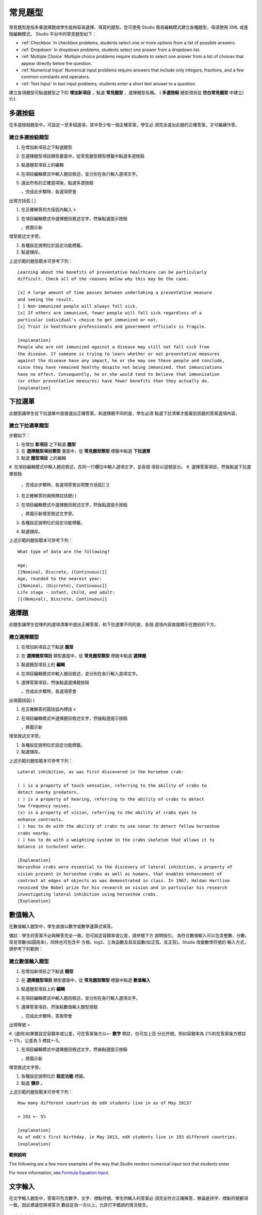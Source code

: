 .. _Common Problems:

############################
常見題型
############################

常見題型是指多重選擇題或學生能夠容易選擇、填寫的題型。您可使用 Studio
簡易編輯模式建立各種題型，毋須使用 XML 或進階編輯模式。
Studio 平台中的常見題型如下：

-  :ref:`Checkbox` In checkbox problems, students select one or more options
   from a list of possible answers.
-  :ref:`Dropdown` In dropdown problems, students select one answer from a
   dropdown list.
-  :ref:`Multiple Choice` Multiple choice problems require students to
   select one answer from a list of choices that appear directly below
   the question.
-  :ref:`Numerical Input` Numerical input problems require answers that
   include only integers, fractions, and a few common constants and
   operators.
-  :ref:`Text Input` In text input problems, students enter a short text
   answer to a question.

建立各項題型可點選題型之下的 **增加新項目** ，點選 **常見題型** ，選擇題型名稱。
( **多選按鈕** 題型須另從 **空白常見題型** 中建立)
11.1.

.. _Checkbox:

*******************
多選按鈕
*******************

在多選按鈕題型中，可設定一至多個選項，其中至少有一個正確答案，學生必
須完全選出此題的正確答案，才可繼續作答。

.. image:: Images/CheckboxExample.gif

==========================
建立多選按鈕題型
==========================

#. 在增加新項目之下點選題型
#. 在選擇題型項目類型畫面中，從常見題型類型標籤中點選多選按鈕
#. 點選題型項目上的編輯
#. 在項目編輯模式中輸入題目敘述，並分別在各行輸入選項文字。
#. 選出所有的正確選項後，點選多選按鈕

   .. image:: Images/ProbComponent_CheckboxIcon.gif
   
   ，完成此步驟時，各選項旁會
出現方括弧  [  ]

#. 在正確解答的方括弧內輸入 x
#. 在項目編輯模式中選擇題目敘述文字，然後點選提示按鈕

   .. image:: Images/ProbCompButton_Explanation.gif
   ，將圖示新
增至敘述文字旁。

#. 各種設定說明位於設定功能標籤。
#. 點選儲存。

上述示範的題型範本可參考下列：

::

    Learning about the benefits of preventative healthcare can be particularly 
    difficult. Check all of the reasons below why this may be the case.

    [x] A large amount of time passes between undertaking a preventative measure 
    and seeing the result. 
    [ ] Non-immunized people will always fall sick. 
    [x] If others are immunized, fewer people will fall sick regardless of a 
    particular individual's choice to get immunized or not. 
    [x] Trust in healthcare professionals and government officials is fragile. 

    [explanation]
    People who are not immunized against a disease may still not fall sick from 
    the disease. If someone is trying to learn whether or not preventative measures 
    against the disease have any impact, he or she may see these people and conclude, 
    since they have remained healthy despite not being immunized, that immunizations 
    have no effect. Consequently, he or she would tend to believe that immunization 
    (or other preventative measures) have fewer benefits than they actually do.
    [explanation]


.. _Dropdown:

*******************
下拉選單
*******************

此題型讓學生從下拉選單中直接選出正確答案，和選擇題不同的是，學生必須
點選下拉清單才能看到該題的答案選項內容。

.. image:: Images/DropdownExample.gif

==========================
建立下拉選單題型
==========================

步驟如下：

#. 在增加 **新項目** 之下點選 **題型** 
#. 在 **選擇題型項目類型** 畫面中，從 **常見題型類型** 標籤中點選 **下拉選單** 
#. 點選 **題型項目** 上的編輯
#. 在項目編輯模式中輸入題目敘述，在同一行欄位中輸入選項文字，並各個
項目以逗號區分。
#. 選擇答案項目，然後點選下拉選單按鈕
      
   .. image:: Images/ProbCompButton_Dropdown.gif
      
  ，完成此步驟時，各選項旁會出現雙方括弧[[ ]]
      
#. 在正確解答的兩側標註括號( )
#. 在項目編輯模式中選擇題目敘述文字，然後點選提示按鈕

   .. image:: Images/ProbCompButton_Explanation.gif
   ，將圖示新增至敘述文字旁。

#. 各種設定說明位於設定功能標籤。
#. 點選儲存。

上述示範的題型範本可參考下列：

::

    What type of data are the following?

    Age:
    [[Nominal, Discrete, (Continuous)]]
    Age, rounded to the nearest year:
    [[Nominal, (Discrete), Continuous]]
    Life stage - infant, child, and adult:
    [[(Nominal), Discrete, Continuous]]


.. _Multiple Choice:

*******************
選擇題
*******************

此題型讓學生從條列的選項清單中選出正確答案，和下拉選單不同的是，各個
選項內容直接顯示在題目的下方。

.. image:: Images/MultipleChoiceExample.gif

==================================
建立選擇題型
==================================

#. 在增加新項目之下點選 **題型** 
#. 在 **選擇題型項目** 類型畫面中，從 **常見題型類型** 標籤中點選 **選擇題** 
#. 點選題型項目上的 **編輯** 
#. 在項目編輯模式中輸入題目敘述，並分別在各行輸入選項文字。
#. 選擇答案項目，然後點選選擇題按鈕
   
   .. image:: Images/ProbCompButton_MultChoice.gif
   
   ，完成此步驟時，各選項旁會
出現圓括弧( )
   
#. 在正確解答的圓括弧內標註 x 
   
#. 在項目編輯模式中選擇題目敘述文字，然後點選提示按鈕

   .. image:: Images/ProbCompButton_Explanation.gif
   ，將圖示新
增至敘述文字旁。

#. 各種設定說明位於設定功能標籤。
#. 點選儲存。

上述示範的題型範本可參考下列：

::

    Lateral inhibition, as was first discovered in the horsehoe crab:

    ( ) is a property of touch sensation, referring to the ability of crabs to 
    detect nearby predators.
    ( ) is a property of hearing, referring to the ability of crabs to detect 
    low frequency noises.
    (x) is a property of vision, referring to the ability of crabs eyes to 
    enhance contrasts.
    ( ) has to do with the ability of crabs to use sonar to detect fellow horseshoe 
    crabs nearby.
    ( ) has to do with a weighting system in the crabs skeleton that allows it to 
    balance in turbulent water.

    [Explanation]
    Horseshoe crabs were essential to the discovery of lateral inhibition, a property of 
    vision present in horseshoe crabs as well as humans, that enables enhancement of 
    contrast at edges of objects as was demonstrated in class. In 1967, Haldan Hartline 
    received the Nobel prize for his research on vision and in particular his research 
    investigating lateral inhibition using horseshoe crabs.
    [Explanation]

.. _Numerical Input:

*******************
數值輸入
*******************

在數值輸入題型中，學生直接以數字或數學運算式填答。 

.. image:: Images/NumericalInputExample.gif

備註：學生的答案不必與解答完全一致。您可設定容錯率或公差，請參閱下方
說明指引。
為符合數值輸入可以包含整數、分數、常見常數(如圓周率)，同時也可包含平
方根、log2、三角函數及其反函數(如正弦、反正弦)。Studio 改變數學符號的
輸入方式，請參考下列範例：

.. image:: Images/Math5.gif

==================================
建立數值輸入題型
==================================

#. 在增加新項目之下點選 **題型** 
#. 在 **選擇題型項目** 類型畫面中，從 **常見題型類型** 標籤中點選 **數值輸入** 
#. 點選題型項目上的 **編輯** 
#. 在項目編輯模式中輸入題目敘述，並分別在各行輸入選項文字。

#. 選擇答案項目，然後點數值輸入題型按鈕

   .. image:: Images/ProbCompButton_NumInput.gif
   
   ，完成此步驟時，答案旁會
出現等號  = 
        
#. (選用)如果要設定容錯率或公差，可在答案後方以+- **數字** 標註，也可加上百
分比符號。例如容錯率為 2%則在答案後方標註+-2%，公差為 5 標註+-5。 
   

#. 在項目編輯模式中選擇題目敘述文字，然後點選提示按鈕

   .. image:: Images/ProbCompButton_Explanation.gif
   ，將圖示新
增至敘述文字旁。

#. 各種設定說明位於 **設定功能** 標籤。
#. 點選 **儲存** 。

上述示範的題型範本可參考下列：

::

   How many different countries do edX students live in as of May 2013?

   = 193 +- 5%
    
   [explanation]
   As of edX's first birthday, in May 2013, edX students live in 193 different countries.
   [explanation]

**範例說明**

The following are a few more examples of the way that Studio renders numerical input
text that students enter.

.. image:: Images/Math1.gif
.. image:: Images/Math2.gif
.. image:: Images/Math3.gif
.. image:: Images/Math4.gif

For more information, see `Formula Equation Input 
<https://edx.readthedocs.org/en/latest/course_data_formats/formula_equation_input.html>`_.

.. _Text input:

*******************
文字輸入
*******************

在文字輸入題型中，答案可包含數字、文字、標點符號。學生所輸入的答案必
須完全符合正確解答，無論是拼字、標點符號都須一致，因此建議您將填答次
數設定為一次以上，允許打字錯誤的情況發生。 

.. image:: Images/TextInputExample.gif

==================================
建立文字輸入題型
==================================

步驟如下：

#. 在增加新項目之下點選 **題型** 
#. 在 **選擇題型項目** 類型畫面中，從 **常見題型類型** 標籤中點選 **文字輸入** 
#. 點選題型項目上的 **編輯** 
#. 在項目編輯模式中輸入題目敘述，並分別在各行輸入選項文字。

#. 選擇答案項目，然後點數值輸入題型按鈕
   
   .. image:: Images/ProbCompButton_TextInput.gif
   
   ，完成此步驟時，答案旁
會出現等號  = 
  
   
#. 在項目編輯模式中選擇題目敘述文字，然後點選提示按鈕

   .. image:: Images/ProbCompButton_Explanation.gif
   ，將圖示新
增至敘述文字旁。

#. 各種設定說明位於 **設定功能** 標籤。
#. 點選 **儲存** 。

上述示範的題型範本可參考下列：

::

    What is the technical term that refers to the fact that, when enough people 
    sleep under a bednet, the disease may altogether disappear?
    = herd immunity

    [explanation]
    The correct answer is herd immunity. As more and more people use bednets, 
    the risk of malaria begins to fall for everyone – users and non-users alike. 
    This can fall to such a low probability that malaria is effectively eradicated 
    from the group (even when the group does not have 100% bednet coverage).
    [explanation]
    
=========================================
文字輸入題型的多重答案
=========================================

您可設定一個以上的正確解答，例如正確答案為 Dr. Martin Luther King, Junior,
時，同時您也可以設定 Martin Luther King,、Doctor Martin Luther King,  等為
正確答案。
設定方法：在正確答案前標註  or=，如下圖所示：

.. image:: Images/TextInput_MultipleAnswer.gif

=========================================
區分大小寫字母與文字輸入題型
=========================================

By default, text input problems do not require a case sensitive response. You can change this
and require a case sensitive answer.

To make a text input response case sensitive, you must use the :ref:`Advanced Editor`.

In the advanced editor, you see that the **type** attribute of the **stringresponse** 
element equals **ci**, for *case insensitive*. For example:

::

    <stringresponse answer="Michigan" type="ci">
      <textline size="20"/>
    </stringresponse>

To make the response case sensitive, change the value of the **type** attribute to **cs**.

::

    <stringresponse answer="Michigan" type="cs">
      <textline size="20"/>
    </stringresponse>
    
=============================================
文字輸入題型的文字長度設定
=============================================

預設的填答文字長度限制為 20 字元以內，可視正確答案內容或學生可能填寫
的其他答案，調整文字長度限制。

If the default response field length is not sufficient, you can change it using the :ref:`Advanced Editor`.

在進階編輯模式中， **textline** 標籤的 size 屬性為 20，表示文字長度限制為 20
字元。

::

    <stringresponse answer="Democratic Republic of the Congo" type="ci">
      <textline size="20"/>
    </stringresponse>

To change the response field length, change the value of the **size** attribute:

::

    <stringresponse answer="Democratic Republic of the Congo" type="ci">
      <textline size="40"/>
    </stringresponse>
